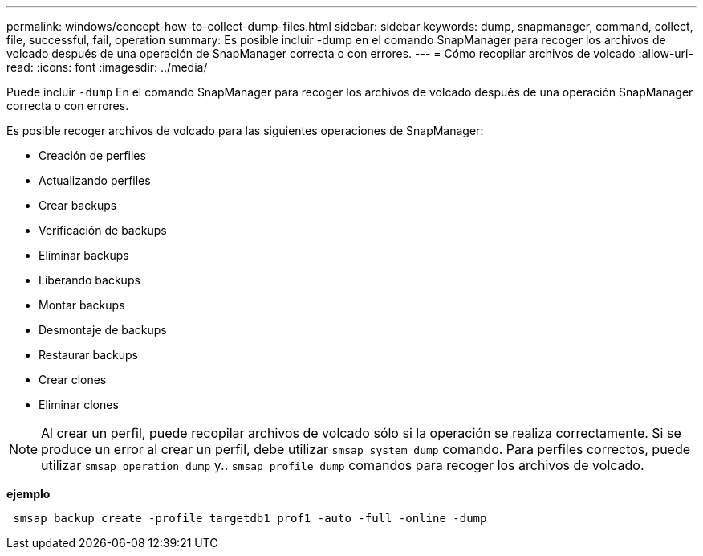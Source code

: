 ---
permalink: windows/concept-how-to-collect-dump-files.html 
sidebar: sidebar 
keywords: dump, snapmanager, command, collect, file, successful, fail, operation 
summary: Es posible incluir -dump en el comando SnapManager para recoger los archivos de volcado después de una operación de SnapManager correcta o con errores. 
---
= Cómo recopilar archivos de volcado
:allow-uri-read: 
:icons: font
:imagesdir: ../media/


[role="lead"]
Puede incluir `-dump` En el comando SnapManager para recoger los archivos de volcado después de una operación SnapManager correcta o con errores.

Es posible recoger archivos de volcado para las siguientes operaciones de SnapManager:

* Creación de perfiles
* Actualizando perfiles
* Crear backups
* Verificación de backups
* Eliminar backups
* Liberando backups
* Montar backups
* Desmontaje de backups
* Restaurar backups
* Crear clones
* Eliminar clones



NOTE: Al crear un perfil, puede recopilar archivos de volcado sólo si la operación se realiza correctamente. Si se produce un error al crear un perfil, debe utilizar `smsap system dump` comando. Para perfiles correctos, puede utilizar `smsap operation dump` y.. `smsap profile dump` comandos para recoger los archivos de volcado.

*ejemplo*

[listing]
----
 smsap backup create -profile targetdb1_prof1 -auto -full -online -dump
----